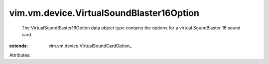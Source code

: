 
vim.vm.device.VirtualSoundBlaster16Option
=========================================
  The VirtualSoundBlaster16Option data object type contains the options for a virtual SoundBlaster 16 sound card.
:extends: vim.vm.device.VirtualSoundCardOption_

Attributes:
